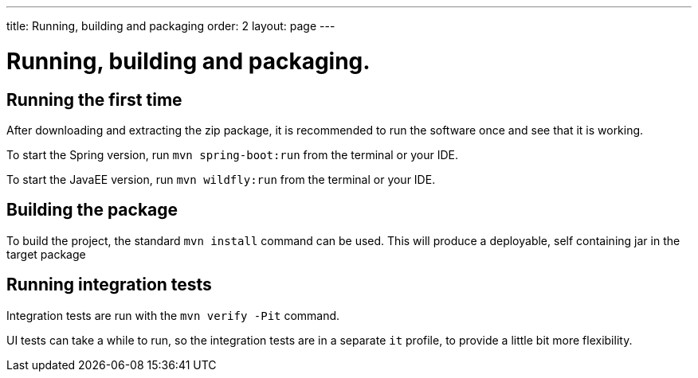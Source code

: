 ---
title: Running, building and packaging
order: 2
layout: page
---

= Running, building and packaging.

== Running the first time
After downloading and extracting the zip package, it is recommended to run the software once and see that it is working.

To start the Spring version, run `mvn spring-boot:run` from the terminal or your IDE.

To start the JavaEE version, run `mvn wildfly:run` from the terminal or your IDE.

== Building the package
To build the project, the standard `mvn install` command can be used. This will produce a deployable, self containing jar in the target package

== Running integration tests
Integration tests are run with the `mvn verify -Pit` command.

UI tests can take a while to run, so the integration tests are in a separate `it` profile, to provide a little bit more flexibility.
